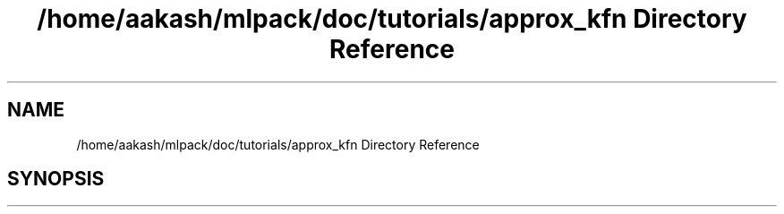 .TH "/home/aakash/mlpack/doc/tutorials/approx_kfn Directory Reference" 3 "Sun Jun 20 2021" "Version 3.4.2" "mlpack" \" -*- nroff -*-
.ad l
.nh
.SH NAME
/home/aakash/mlpack/doc/tutorials/approx_kfn Directory Reference
.SH SYNOPSIS
.br
.PP

